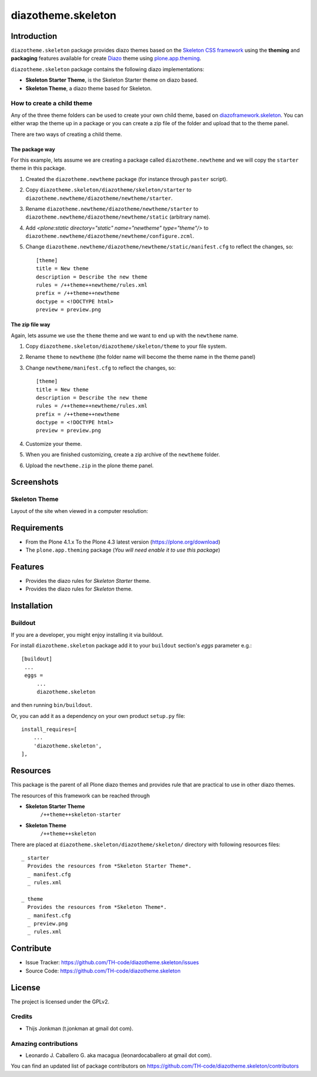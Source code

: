 ===================
diazotheme.skeleton
===================


Introduction
============

``diazotheme.skeleton`` package provides diazo themes based on the `Skeleton CSS framework`_ 
using the **theming** and **packaging** features available for create Diazo_ theme
using `plone.app.theming`_.

``diazotheme.skeleton`` package contains the following diazo implementations: 

- **Skeleton Starter Theme**, is the Skeleton Starter theme on diazo based.
- **Skeleton Theme**, a diazo theme based for Skeleton.


How to create a child theme
---------------------------

Any of the three theme folders can be used to create your own child theme, 
based on `diazoframework.skeleton`_. You can either wrap the theme up in a package 
or you can create a zip file of the folder and upload that to the theme panel.

There are two ways of creating a child theme.


The package way
^^^^^^^^^^^^^^^

For this example, lets assume we are creating a package called
``diazotheme.newtheme`` and we will copy the ``starter`` theme in this 
package.

1. Created the ``diazotheme.newtheme`` package (for instance through ``paster`` script).

2. Copy ``diazotheme.skeleton/diazotheme/skeleton/starter`` to
   ``diazotheme.newtheme/diazotheme/newtheme/starter``.

3. Rename ``diazotheme.newtheme/diazotheme/newtheme/starter``
   to ``diazotheme.newtheme/diazotheme/newtheme/static`` (arbitrary
   name).

4. Add `<plone:static directory="static" name="newtheme" type="theme"/>`
   to ``diazotheme.newtheme/diazotheme/newtheme/configure.zcml``.

5. Change ``diazotheme.newtheme/diazotheme/newtheme/static/manifest.cfg``
   to reflect the changes, so: ::

        [theme]
        title = New theme
        description = Describe the new theme
        rules = /++theme++newtheme/rules.xml
        prefix = /++theme++newtheme
        doctype = <!DOCTYPE html>
        preview = preview.png


The zip file way
^^^^^^^^^^^^^^^^

Again, lets assume we use the ``theme`` theme and we want to end up
with the ``newtheme`` name.

1. Copy ``diazotheme.skeleton/diazotheme/skeleton/theme`` to your file system.

2. Rename ``theme`` to ``newtheme`` (the folder name will become the
   theme name in the theme panel)

3. Change ``newtheme/manifest.cfg``
   to reflect the changes, so: ::

        [theme]
        title = New theme
        description = Describe the new theme
        rules = /++theme++newtheme/rules.xml
        prefix = /++theme++newtheme
        doctype = <!DOCTYPE html>
        preview = preview.png

4. Customize your theme.

5. When you are finished customizing, create a zip archive of the 
   ``newtheme`` folder.

6. Upload the ``newtheme.zip`` in the plone theme panel.


Screenshots
===========


Skeleton Theme
--------------

Layout of the site when viewed in a computer resolution:

.. image:: https://github.com/TH-code/diazotheme.skeleton/raw/master/diazotheme/skeleton/theme/preview.png
  :alt: Skeleton Theme
  :align: center


Requirements
============

- From the Plone 4.1.x To the Plone 4.3 latest version (https://plone.org/download)
- The ``plone.app.theming`` package (*You will need enable it to use this package*)


Features
========

- Provides the diazo rules for *Skeleton Starter* theme.
- Provides the diazo rules for *Skeleton* theme.


Installation
============


Buildout
--------

If you are a developer, you might enjoy installing it via buildout.

For install ``diazotheme.skeleton`` package add it to your ``buildout`` section's 
*eggs* parameter e.g.: ::

   [buildout]
    ...
    eggs =
        ...
        diazotheme.skeleton


and then running ``bin/buildout``.

Or, you can add it as a dependency on your own product ``setup.py`` file: ::

    install_requires=[
        ...
        'diazotheme.skeleton',
    ],


Resources
=========

This package is the parent of all Plone diazo themes and 
provides rule that are practical to use in other diazo themes.

The resources of this framework can be reached through

- **Skeleton Starter Theme**
    ``/++theme++skeleton-starter``
- **Skeleton Theme**
    ``/++theme++skeleton``

There are placed at ``diazotheme.skeleton/diazotheme/skeleton/`` directory 
with following resources files:

::

    _ starter
      Provides the resources from *Skeleton Starter Theme*.
      _ manifest.cfg
      _ rules.xml
    
    _ theme
      Provides the resources from *Skeleton Theme*.
      _ manifest.cfg
      _ preview.png
      _ rules.xml


Contribute
==========

- Issue Tracker: https://github.com/TH-code/diazotheme.skeleton/issues
- Source Code: https://github.com/TH-code/diazotheme.skeleton


License
=======

The project is licensed under the GPLv2.


Credits
-------

- Thijs Jonkman (t.jonkman at gmail dot com).


Amazing contributions
---------------------

- Leonardo J. Caballero G. aka macagua (leonardocaballero at gmail dot com).

You can find an updated list of package contributors on https://github.com/TH-code/diazotheme.skeleton/contributors

.. _`Skeleton CSS framework`: http://www.skeleton.co.uk/
.. _`diazoframework.skeleton`: https://github.com/TH-code/diazoframework.skeleton
.. _`diazotheme.skeleton`: https://github.com/TH-code/diazotheme.skeleton
.. _`Diazo`: http://diazo.org
.. _`plone.app.theming`: https://pypi.org/project/plone.app.theming/
